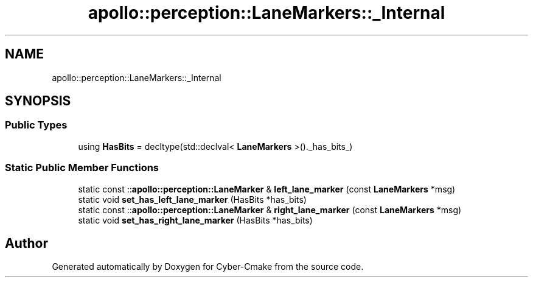 .TH "apollo::perception::LaneMarkers::_Internal" 3 "Sun Sep 3 2023" "Version 8.0" "Cyber-Cmake" \" -*- nroff -*-
.ad l
.nh
.SH NAME
apollo::perception::LaneMarkers::_Internal
.SH SYNOPSIS
.br
.PP
.SS "Public Types"

.in +1c
.ti -1c
.RI "using \fBHasBits\fP = decltype(std::declval< \fBLaneMarkers\fP >()\&._has_bits_)"
.br
.in -1c
.SS "Static Public Member Functions"

.in +1c
.ti -1c
.RI "static const ::\fBapollo::perception::LaneMarker\fP & \fBleft_lane_marker\fP (const \fBLaneMarkers\fP *msg)"
.br
.ti -1c
.RI "static void \fBset_has_left_lane_marker\fP (HasBits *has_bits)"
.br
.ti -1c
.RI "static const ::\fBapollo::perception::LaneMarker\fP & \fBright_lane_marker\fP (const \fBLaneMarkers\fP *msg)"
.br
.ti -1c
.RI "static void \fBset_has_right_lane_marker\fP (HasBits *has_bits)"
.br
.in -1c

.SH "Author"
.PP 
Generated automatically by Doxygen for Cyber-Cmake from the source code\&.
